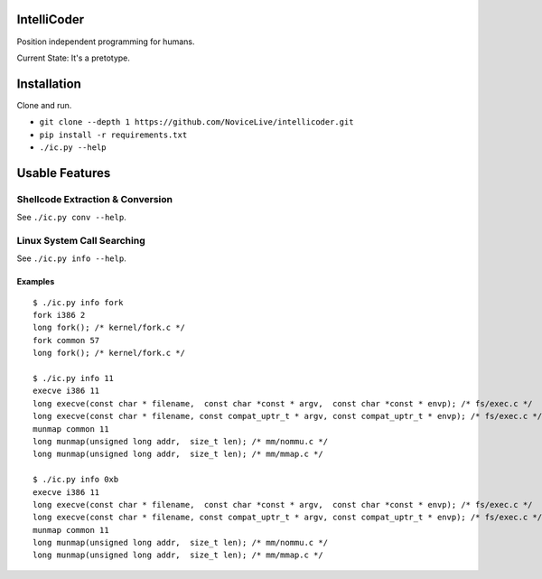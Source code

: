 IntelliCoder
============

Position independent programming for humans.

Current State: It's a pretotype.


.. image:: https://travis-ci.org/NoviceLive/intellicoder.svg?branch=master
    :target: https://travis-ci.org/NoviceLive/intellicoder


Installation
============

Clone and run.

- ``git clone --depth 1 https://github.com/NoviceLive/intellicoder.git``
- ``pip install -r requirements.txt``
- ``./ic.py --help``


Usable Features
===============


Shellcode Extraction & Conversion
---------------------------------

See ``./ic.py conv --help``.


Linux System Call Searching
---------------------------

See ``./ic.py info --help``.


Examples
++++++++

::

   $ ./ic.py info fork
   fork i386 2
   long fork(); /* kernel/fork.c */
   fork common 57
   long fork(); /* kernel/fork.c */

   $ ./ic.py info 11
   execve i386 11
   long execve(const char * filename,  const char *const * argv,  const char *const * envp); /* fs/exec.c */
   long execve(const char * filename, const compat_uptr_t * argv, const compat_uptr_t * envp); /* fs/exec.c */
   munmap common 11
   long munmap(unsigned long addr,  size_t len); /* mm/nommu.c */
   long munmap(unsigned long addr,  size_t len); /* mm/mmap.c */

   $ ./ic.py info 0xb
   execve i386 11
   long execve(const char * filename,  const char *const * argv,  const char *const * envp); /* fs/exec.c */
   long execve(const char * filename, const compat_uptr_t * argv, const compat_uptr_t * envp); /* fs/exec.c */
   munmap common 11
   long munmap(unsigned long addr,  size_t len); /* mm/nommu.c */
   long munmap(unsigned long addr,  size_t len); /* mm/mmap.c */

